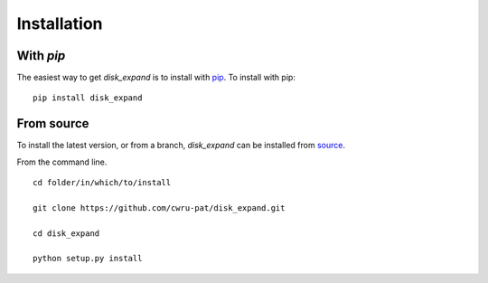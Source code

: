 .. _disk_expand-installation:

============
Installation
============

|Code Size|

**********
With `pip`
**********

.. container::

	|PyPI| |PyPI Format|

The easiest way to get *disk_expand* is to install with `pip <https://pypi.org/project/disk_expand/>`_. To install with pip::

    pip install disk_expand


***********
From source
***********

To install the latest version, or from a branch, *disk_expand* can be installed from `source <https://github.com/nstarman/disk_expand.git>`_.

From the command line.
::

	cd folder/in/which/to/install

	git clone https://github.com/cwru-pat/disk_expand.git

	cd disk_expand

	python setup.py install




.. |PyPI| image:: https://badge.fury.io/py/disk_expand.svg
   :target: https://badge.fury.io/py/disk_expand

.. |PyPI Format| image:: https://img.shields.io/pypi/format/disk_expand?style=flat
   :alt: PyPI - Format

.. |Code Size| image:: https://img.shields.io/github/languages/code-size/Nathaniel Starkman, Christopher Carr, Jo Bovy, Katherine Johnson/disk_expand?style=flat
   :alt: GitHub code size in bytes